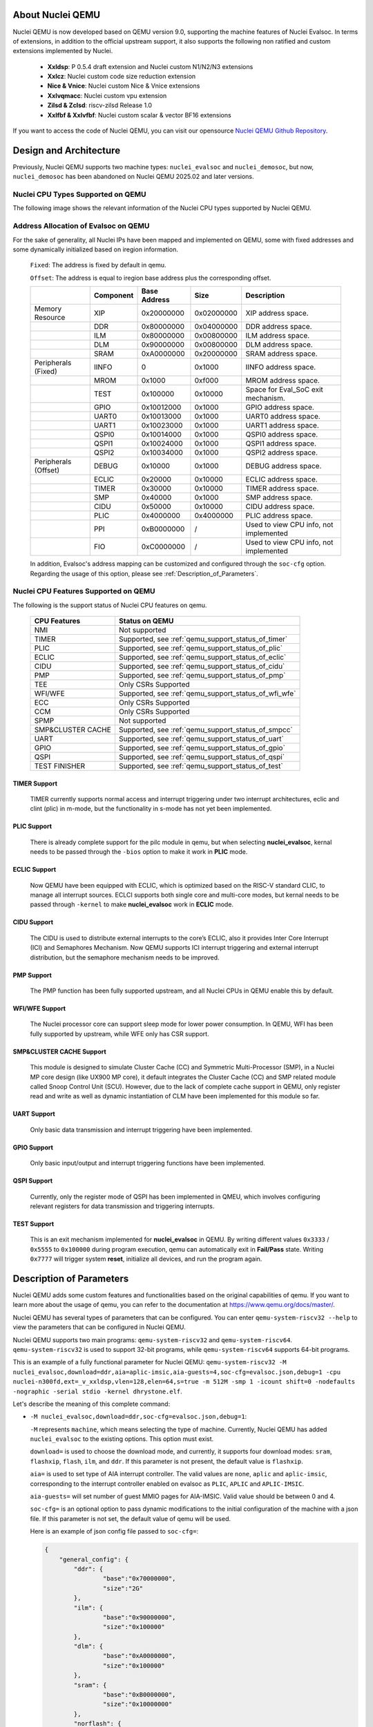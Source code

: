 .. _qemu_intro:

About Nuclei QEMU
===================

Nuclei QEMU is now developed based on QEMU version 9.0, supporting the machine features of Nuclei Evalsoc. In terms of extensions, in addition to the official upstream support, it also supports the following non ratified and custom extensions implemented by Nuclei.

  - **Xxldsp**: P 0.5.4 draft extension and Nuclei custom N1/N2/N3 extensions

  - **Xxlcz**: Nuclei custom code size reduction extension

  - **Nice & Vnice**: Nuclei custom Nice & Vnice extensions

  - **Xxlvqmacc**: Nuclei custom vpu extension

  - **Zilsd & Zclsd**: riscv-zilsd Release 1.0

  - **Xxlfbf & Xxlvfbf**: Nuclei custom scalar & vector BF16 extensions

If you want to access the code of Nuclei QEMU, you can visit our opensource `Nuclei QEMU Github Repository <https://github.com/riscv-mcu/qemu/tree/nuclei/9.0>`_.


Design and Architecture
=======================

Previously, Nuclei QEMU supports two machine types: ``nuclei_evalsoc`` and ``nuclei_demosoc``, but now, ``nuclei_demosoc`` has been abandoned on Nuclei QEMU 2025.02 and later versions.

Nuclei CPU Types Supported on QEMU
----------------------------------

The following image shows the relevant information of the Nuclei CPU types supported by Nuclei QEMU.

  .. figure:: /asserts/images/qemu_nuclei_cpus_support.png
     :align: center
     :alt: Nuclei QEMU CPUs Support

**Address Allocation of Evalsoc on QEMU**
-----------------------------------------

For the sake of generality, all Nuclei IPs have been mapped and implemented on QEMU, some with fixed addresses and some dynamically initialized based on iregion information.

  ``Fixed``: The address is fixed by default in qemu.

  ``Offset``: The address is equal to iregion base address plus the corresponding offset.

  +---------------------+-----------------------+-----------------------+-----------------------+---------------------------------------+
  |                     | Component             | Base Address          | Size                  | Description                           |
  +=====================+=======================+=======================+=======================+=======================================+
  | Memory Resource     | XIP                   | 0x20000000            | 0x02000000            | XIP address space.                    |
  +---------------------+-----------------------+-----------------------+-----------------------+---------------------------------------+
  |                     | DDR                   | 0x80000000            | 0x04000000            | DDR address space.                    |
  +---------------------+-----------------------+-----------------------+-----------------------+---------------------------------------+
  |                     | ILM                   | 0x80000000            | 0x00800000            | ILM address space.                    |
  +---------------------+-----------------------+-----------------------+-----------------------+---------------------------------------+
  |                     | DLM                   | 0x90000000            | 0x00800000            | DLM address space.                    |
  +---------------------+-----------------------+-----------------------+-----------------------+---------------------------------------+
  |                     | SRAM                  | 0xA0000000            | 0x20000000            | SRAM address space.                   |
  +---------------------+-----------------------+-----------------------+-----------------------+---------------------------------------+
  | Peripherals (Fixed) | IINFO                 | 0                     | 0x1000                | IINFO address space.                  |
  +---------------------+-----------------------+-----------------------+-----------------------+---------------------------------------+
  |                     | MROM                  | 0x1000                | 0xf000                | MROM address space.                   |
  +---------------------+-----------------------+-----------------------+-----------------------+---------------------------------------+
  |                     | TEST                  | 0x100000              | 0x10000               | Space for Eval_SoC exit mechanism.    |
  +---------------------+-----------------------+-----------------------+-----------------------+---------------------------------------+
  |                     | GPIO                  | 0x10012000            | 0x1000                | GPIO address space.                   |
  +---------------------+-----------------------+-----------------------+-----------------------+---------------------------------------+
  |                     | UART0                 | 0x10013000            | 0x1000                | UART0 address space.                  |
  +---------------------+-----------------------+-----------------------+-----------------------+---------------------------------------+
  |                     | UART1                 | 0x10023000            | 0x1000                | UART1 address space.                  |
  +---------------------+-----------------------+-----------------------+-----------------------+---------------------------------------+
  |                     | QSPI0                 | 0x10014000            | 0x1000                | QSPI0 address space.                  |
  +---------------------+-----------------------+-----------------------+-----------------------+---------------------------------------+
  |                     | QSPI1                 | 0x10024000            | 0x1000                | QSPI1 address space.                  |
  +---------------------+-----------------------+-----------------------+-----------------------+---------------------------------------+
  |                     | QSPI2                 | 0x10034000            | 0x1000                | QSPI2 address space.                  |
  +---------------------+-----------------------+-----------------------+-----------------------+---------------------------------------+
  | Peripherals (Offset)| DEBUG                 | 0x10000               | 0x1000                | DEBUG address space.                  |
  +---------------------+-----------------------+-----------------------+-----------------------+---------------------------------------+
  |                     | ECLIC                 | 0x20000               | 0x10000               | ECLIC address space.                  |
  +---------------------+-----------------------+-----------------------+-----------------------+---------------------------------------+
  |                     | TIMER                 | 0x30000               | 0x10000               | TIMER address space.                  |
  +---------------------+-----------------------+-----------------------+-----------------------+---------------------------------------+
  |                     | SMP                   | 0x40000               | 0x1000                | SMP address space.                    |
  +---------------------+-----------------------+-----------------------+-----------------------+---------------------------------------+
  |                     | CIDU                  | 0x50000               | 0x10000               | CIDU address space.                   |
  +---------------------+-----------------------+-----------------------+-----------------------+---------------------------------------+
  |                     | PLIC                  | 0x4000000             | 0x4000000             | PLIC address space.                   |
  +---------------------+-----------------------+-----------------------+-----------------------+---------------------------------------+
  |                     | PPI                   | 0xB0000000            | /                     | Used to view CPU info, not implemented|
  +---------------------+-----------------------+-----------------------+-----------------------+---------------------------------------+
  |                     | FIO                   | 0xC0000000            | /                     | Used to view CPU info, not implemented|
  +---------------------+-----------------------+-----------------------+-----------------------+---------------------------------------+

  In addition, Evalsoc's address mapping can be customized and configured through the ``soc-cfg`` option. Regarding the usage of this option, please see :ref:`Description_of_Parameters`.

**Nuclei CPU Features Supported on QEMU**
-----------------------------------------

The following is the support status of Nuclei CPU features on qemu.

  +---------------------+-------------------------------------------------------+
  | CPU Features        | Status on QEMU                                        |
  +=====================+=======================================================+
  |NMI                  | Not supported                                         |
  +---------------------+-------------------------------------------------------+
  |TIMER                | Supported, see :ref:`qemu_support_status_of_timer`    |
  +---------------------+-------------------------------------------------------+
  |PLIC                 | Supported, see :ref:`qemu_support_status_of_plic`     |
  +---------------------+-------------------------------------------------------+
  |ECLIC                | Supported, see :ref:`qemu_support_status_of_eclic`    |
  +---------------------+-------------------------------------------------------+
  |CIDU                 | Supported, see :ref:`qemu_support_status_of_cidu`     |
  +---------------------+-------------------------------------------------------+
  |PMP                  | Supported, see :ref:`qemu_support_status_of_pmp`      |
  +---------------------+-------------------------------------------------------+
  |TEE                  | Only CSRs Supported                                   |
  +---------------------+-------------------------------------------------------+
  |WFI/WFE              | Supported, see :ref:`qemu_support_status_of_wfi_wfe`  |
  +---------------------+-------------------------------------------------------+
  |ECC                  | Only CSRs Supported                                   |
  +---------------------+-------------------------------------------------------+
  |CCM                  | Only CSRs Supported                                   |
  +---------------------+-------------------------------------------------------+
  |SPMP                 | Not supported                                         |
  +---------------------+-------------------------------------------------------+
  |SMP&CLUSTER CACHE    | Supported, see :ref:`qemu_support_status_of_smpcc`    |
  +---------------------+-------------------------------------------------------+
  |UART                 | Supported, see :ref:`qemu_support_status_of_uart`     |
  +---------------------+-------------------------------------------------------+
  |GPIO                 | Supported, see :ref:`qemu_support_status_of_gpio`     |
  +---------------------+-------------------------------------------------------+
  |QSPI                 | Supported, see :ref:`qemu_support_status_of_qspi`     |
  +---------------------+-------------------------------------------------------+
  |TEST FINISHER        | Supported, see :ref:`qemu_support_status_of_test`     |
  +---------------------+-------------------------------------------------------+

.. _qemu_support_status_of_timer:

TIMER Support
~~~~~~~~~~~~~

  TIMER currently supports normal access and interrupt triggering under two interrupt architectures, eclic and clint (plic) in m-mode, but the functionality in s-mode has not yet been implemented.

.. _qemu_support_status_of_plic:

PLIC Support
~~~~~~~~~~~~

  There is already complete support for the pilc module in qemu, but when selecting **nuclei_evalsoc**, kernal needs to be passed through the ``-bios`` option to make it work in **PLIC** mode.

.. _qemu_support_status_of_eclic:

ECLIC Support
~~~~~~~~~~~~~

  Now QEMU have been equipped with ECLIC, which is optimized based on the RISC-V standard CLIC, to manage all interrupt sources. ECLCI supports both single core and multi-core modes, but kernal needs to be passed through ``-kernel`` to make **nuclei_evalsoc** work in **ECLIC** mode.

.. _qemu_support_status_of_cidu:

CIDU Support
~~~~~~~~~~~~

  The CIDU is used to distribute external interrupts to the core’s ECLIC, also it provides Inter Core Interrupt (ICI) and Semaphores Mechanism. Now QEMU supports ICI interrupt triggering and external interrupt distribution, but the semaphore mechanism needs to be improved.

.. _qemu_support_status_of_pmp:

PMP Support
~~~~~~~~~~~

  The PMP function has been fully supported upstream, and all Nuclei CPUs in QEMU enable this by default.

.. _qemu_support_status_of_wfi_wfe:

WFI/WFE Support
~~~~~~~~~~~~~~~

  The Nuclei processor core can support sleep mode for lower power consumption. In QEMU, WFI has been fully supported by upstream, while WFE only has CSR support.

.. _qemu_support_status_of_smpcc:

SMP&CLUSTER CACHE Support
~~~~~~~~~~~~~~~~~~~~~~~~~

  This module is designed to simulate Cluster Cache (CC) and Symmetric Multi-Processor (SMP), in a Nuclei MP core design (like UX900 MP core), it default integrates the Cluster Cache (CC) and SMP related module called Snoop Control Unit (SCU). However, due to the lack of complete cache support in QEMU, only register read and write as well as dynamic instantiation of CLM have been implemented for this module so far.

.. _qemu_support_status_of_uart:

UART Support
~~~~~~~~~~~~

  Only basic data transmission and interrupt triggering have been implemented.

.. _qemu_support_status_of_gpio:

GPIO Support
~~~~~~~~~~~~

  Only basic input/output and interrupt triggering functions have been implemented.

.. _qemu_support_status_of_qspi:

QSPI Support
~~~~~~~~~~~~

  Currently, only the register mode of QSPI has been implemented in QMEU, which involves configuring relevant registers for data transmission and triggering interrupts.


.. _qemu_support_status_of_test:

TEST Support
~~~~~~~~~~~~

  This is an exit mechanism implemented for **nuclei_evalsoc** in QEMU. By writing different values ``0x3333`` / ``0x5555`` to ``0x100000`` during program execution, qemu can automatically exit in **Fail/Pass** state. Writing ``0x7777`` will trigger system **reset**, initialize all devices, and run the program again.

.. _Description_of_Parameters:

Description of Parameters
=========================

Nuclei QEMU adds some custom features and functionalities based on the original capabilities of qemu. If you want to learn more about the usage of qemu, you can refer to the documentation at https://www.qemu.org/docs/master/.

Nuclei QEMU has several types of parameters that can be configured.
You can enter ``qemu-system-riscv32 --help`` to view the parameters that can be configured in Nuclei QEMU.

Nuclei QEMU supports two main programs: ``qemu-system-riscv32`` and ``qemu-system-riscv64``. ``qemu-system-riscv32`` is used to support 32-bit programs, while ``qemu-system-riscv64`` supports 64-bit programs.

This is an example of a fully functional parameter for Nuclei QEMU: ``qemu-system-riscv32 -M nuclei_evalsoc,download=ddr,aia=aplic-imsic,aia-guests=4,soc-cfg=evalsoc.json,debug=1 -cpu nuclei-n300fd,ext=_v_xxldsp,vlen=128,elen=64,s=true -m 512M -smp 1 -icount shift=0 -nodefaults -nographic -serial stdio -kernel dhrystone.elf``.

Let's describe the meaning of this complete command:

* ``-M nuclei_evalsoc,download=ddr,soc-cfg=evalsoc.json,debug=1``:

  ``-M`` represents ``machine``, which means selecting the type of machine. Currently, Nuclei QEMU has added ``nuclei_evalsoc`` to the existing options. This option must exist.

  ``download=`` is used to choose the download mode, and currently, it supports four download modes: ``sram``, ``flashxip``, ``flash``, ``ilm``, and ``ddr``. If this parameter is not present, the default value is ``flashxip``.

  ``aia=`` is used to set type of AIA interrupt controller. The valid values are ``none``, ``aplic`` and ``aplic-imsic``, corresponding to the interrupt controller enabled on evalsoc as ``PLIC``, ``APLIC`` and ``APLIC-IMSIC``.

  ``aia-guests=`` will set number of guest MMIO pages for AIA-IMSIC. Valid value should be between 0 and 4.

  ``soc-cfg=`` is an optional option to pass dynamic modifications to the initial configuration of the machine with a json file. If this parameter is not set, the default value of qemu will be used.

  Here is an example of json config file passed to ``soc-cfg=``:

  .. code-block:: json

    {
        "general_config": {
            "ddr": {
                    "base":"0x70000000",
                    "size":"2G"
            },
            "ilm": {
                    "base":"0x90000000",
                    "size":"0x100000"
            },
            "dlm": {
                    "base":"0xA0000000",
                    "size":"0x100000"
            },
            "sram": {
                    "base":"0xB0000000",
                    "size":"0x10000000"
            },
            "norflash": {
                    "base":"0x30000000",
                    "size":"32M"
            },
            "uart0": {
                    "base":"0x20013000",
                    "irq":"34"
            },
            "uart1": {
                    "base":"0x20023000",
                    "irq":"35"
            },
            "qspi0": {
                    "base":"0x20014000",
                    "irq":"36"
            },
            "qspi2": {
                    "base":"0x20034000",
                    "irq":"37"
            },
            "iregion": {
                    "base":"0x1000000"
            },
            "cpu_freq":"50000000",
            "timer_freq":"32768",
            "irqmax":"100"
        },
        "download": {
            "ilm": {
                    "startaddr":"0x90000000"
            },
            "flashxip": {
                    "startaddr":"0x30000000"
            },
            "flash": {
                    "startaddr":"0x30000000"
            },
            "sram": {
                    "startaddr":"0xB0000000"
            },
            "ddr": {
                    "startaddr":"0x70000000"
            }
        }
    }

  **general_config** : mainly used to configure the board resource or chip base address

  **base**: module base address, only support hex format

  **size**: module size, support hex, dec, size string format

  **irq**: peripheral interrupt id, dec format

  **download**: firmware startup address

  **irqmax**: number of external interrupts supported by evalsoc, maximum can be set to 1024. In addition, it is necessary to ensure that both the custom irq number and the irq number of the peripheral devices supported by default in qemu are less than this.

  The following is a list of interrupt id for all interrupts implemented in qemu in both PLIC and ECLIC, users should follow this rule when configuring irq.

  +---------------------+-----------------------+-----------------------+-----------------------+
  |                     | Source                | PLIC Interrupt ID     | ECLIC Interrupt ID    |
  +=====================+=======================+=======================+=======================+
  | Internal Interrupt  | TIMER SW              | /                     | 3                     |
  +---------------------+-----------------------+-----------------------+-----------------------+
  |                     | TIMER                 | /                     | 7                     |
  +---------------------+-----------------------+-----------------------+-----------------------+
  |                     | CIDU ICI              | /                     | 16                    |
  +---------------------+-----------------------+-----------------------+-----------------------+
  | Internal Interrupt  | GPIO 0 ~ 31           | 1 ~ 32                | 19 ~ 50               |
  +---------------------+-----------------------+-----------------------+-----------------------+
  |                     | UART0                 | 33                    | 51                    |
  +---------------------+-----------------------+-----------------------+-----------------------+
  |                     | UART1                 | 34                    | 52                    |
  +---------------------+-----------------------+-----------------------+-----------------------+
  |                     | QSPI0                 | 35                    | 53                    |
  +---------------------+-----------------------+-----------------------+-----------------------+
  |                     | QSPI1                 | 36                    | 54                    |
  +---------------------+-----------------------+-----------------------+-----------------------+
  |                     | QSPI2                 | 37                    | 55                    |
  +---------------------+-----------------------+-----------------------+-----------------------+

  In the above script, if there is no **download startaddr** information, the program entry will be the start address of the address range relative to the download mode. For example, when ``download=ilm``, if the following configuration is not in the script,

  .. code-block:: json

    "download": {
            "ilm": {
                    "startaddr":"0x90000000"
            }

  then the ilm base in **general_config** will be used as the program start address by default.

  .. code-block:: json

    "general_config": {
         "ilm": {
                 "base":"0x90000000",
                 "size":"0x100000"
         }

  Other configurations follow this rule as well.

  .. note::

        In the **general_config** JSON configuration script, the **base** attribute must coexist with either **size** or **irq**, and the format requires **base** to be written first, followed by either **size** or **irq**.

  ``debug=1`` list the start address of the current device's peripherals and memory distribution information or irq info for debugging purposes. It is generally not recommended to enable this feature under normal circumstances.

* ``-cpu nuclei-n300fd,ext=_v_xxldsp,vlen=128,elen=64,s=true``:

  Using the ``-cpu`` option, ``nuclei-n300fd`` represents the selectable CPU type for Nuclei, and the complete list of types can be referred to in the diagrams within the ``Design and Architecture`` section. This operation is necessary.

  ``ext=`` This parameter is optional, used to pass different riscv extension, The way to enable different extensions is to add them inside it, for example, ``xxldsp`` represents enable the nuclei DSP extension, ``v`` represents enable RISC-V V-Extension, When enabling multiple extensions, they are connected through ``_``. Currently, Nuclei QEMU supports the following common RISC-V instruction set extension types:

  +--------------+-------------------------------------------------------------------------+
  | Extension    | Functionality                                                           |
  +==============+=========================================================================+
  | v            | RISC-V V-Extension                                                      |
  +--------------+-------------------------------------------------------------------------+
  | h            | RISC-V H-Extension                                                      |
  +--------------+-------------------------------------------------------------------------+
  | zicbom       | RISC-V Zicbom Extension                                                 |
  +--------------+-------------------------------------------------------------------------+
  | zicboz       | RISC-V Zicboz Extension                                                 |
  +--------------+-------------------------------------------------------------------------+
  | zicond       | RISC-V Zicond Extension                                                 |
  +--------------+-------------------------------------------------------------------------+
  | zicsr        | RV32/RV64 Zicsr Standard Extension                                      |
  +--------------+-------------------------------------------------------------------------+
  | zifencei     | RV32/RV64 Zifencei Standard Extension                                   |
  +--------------+-------------------------------------------------------------------------+
  | zihintpause  | ZiHintPause extension                                                   |
  +--------------+-------------------------------------------------------------------------+
  | zilsd        | Zilsd extension (RV32 ONLY)                                             |
  +--------------+-------------------------------------------------------------------------+
  | zclsd        | Zclsd extension (RV32 ONLY)                                             |
  +--------------+-------------------------------------------------------------------------+
  | zawrs        | Zawrs extension                                                         |
  +--------------+-------------------------------------------------------------------------+
  | zfh          | Zfh  Extension                                                          |
  +--------------+-------------------------------------------------------------------------+
  | zfa          | Zfa  Extension                                                          |
  +--------------+-------------------------------------------------------------------------+
  | zfhmin       | Zfhmin Extension                                                        |
  +--------------+-------------------------------------------------------------------------+
  | zfinx        | Zfinx  Extension                                                        |
  +--------------+-------------------------------------------------------------------------+
  | zdinx        | Zdinx  Extension                                                        |
  +--------------+-------------------------------------------------------------------------+
  | zca          | RISC-V Zc* Extension                                                    |
  +--------------+-------------------------------------------------------------------------+
  | zcb          | RISC-V Zc* Extension                                                    |
  +--------------+-------------------------------------------------------------------------+
  | zcf          | RISC-V Zc* Extension                                                    |
  +--------------+-------------------------------------------------------------------------+
  | zcd          | RISC-V Zc* Extension                                                    |
  +--------------+-------------------------------------------------------------------------+
  | zce          | RISC-V Zc* Extension                                                    |
  +--------------+-------------------------------------------------------------------------+
  | zcmp         | RISC-V Zc* Extension                                                    |
  +--------------+-------------------------------------------------------------------------+
  | zcmt         | RISC-V Zc* Extension                                                    |
  +--------------+-------------------------------------------------------------------------+
  | zba          | RISC-V Bitmanipulation Extension                                        |
  +--------------+-------------------------------------------------------------------------+
  | zbb          | RISC-V Bitmanipulation Extension                                        |
  +--------------+-------------------------------------------------------------------------+
  | zbc          | RISC-V Bitmanipulation Extension                                        |
  +--------------+-------------------------------------------------------------------------+
  | zbkb         | RISC-V Bitmanipulation Extension                                        |
  +--------------+-------------------------------------------------------------------------+
  | zbkc         | RISC-V Bitmanipulation Extension                                        |
  +--------------+-------------------------------------------------------------------------+
  | zbkx         | RISC-V Bitmanipulation Extension                                        |
  +--------------+-------------------------------------------------------------------------+
  | zbs          | RISC-V Bitmanipulation Extension                                        |
  +--------------+-------------------------------------------------------------------------+
  | zk           | RISC-V Scalar Crypto Extension                                          |
  +--------------+-------------------------------------------------------------------------+
  | zkn          | RISC-V Scalar Crypto Extension                                          |
  +--------------+-------------------------------------------------------------------------+
  | zknd         | RISC-V Scalar Crypto Extension                                          |
  +--------------+-------------------------------------------------------------------------+
  | zkne         | RISC-V Scalar Crypto Extension                                          |
  +--------------+-------------------------------------------------------------------------+
  | zknh         | RISC-V Scalar Crypto Extension                                          |
  +--------------+-------------------------------------------------------------------------+
  | zkr          | RISC-V Scalar Crypto Extension                                          |
  +--------------+-------------------------------------------------------------------------+
  | zks          | RISC-V Scalar Crypto Extension                                          |
  +--------------+-------------------------------------------------------------------------+
  | zksed        | RISC-V Scalar Crypto Extension                                          |
  +--------------+-------------------------------------------------------------------------+
  | zksh         | RISC-V Scalar Crypto Extension                                          |
  +--------------+-------------------------------------------------------------------------+
  | zkt          | RISC-V Scalar Crypto Extension                                          |
  +--------------+-------------------------------------------------------------------------+
  | zve32x       | RISC-V V-Extension                                                      |
  +--------------+-------------------------------------------------------------------------+
  | zve32f       | RISC-V V-Extension                                                      |
  +--------------+-------------------------------------------------------------------------+
  | zve64x       | RISC-V V-Extension                                                      |
  +--------------+-------------------------------------------------------------------------+
  | zve64f       | RISC-V V-Extension                                                      |
  +--------------+-------------------------------------------------------------------------+
  | zve64d       | RISC-V V-Extension                                                      |
  +--------------+-------------------------------------------------------------------------+
  | zvfh         | RISC-V V-Extension                                                      |
  +--------------+-------------------------------------------------------------------------+
  | zvfhmin      | RISC-V V-Extension                                                      |
  +--------------+-------------------------------------------------------------------------+
  | zhinx        | Zhinx Extension                                                         |
  +--------------+-------------------------------------------------------------------------+
  | zhinxmin     | Zhinxmin Extension                                                      |
  +--------------+-------------------------------------------------------------------------+
  | smaia        | Smaia Extension                                                         |
  +--------------+-------------------------------------------------------------------------+
  | smcntrpmf    | Smcntrpmf Extension                                                     |
  +--------------+-------------------------------------------------------------------------+
  | ssaia        | Ssaia  Extension                                                        |
  +--------------+-------------------------------------------------------------------------+
  | sscofpmf     | Sscofpmf  Extension                                                     |
  +--------------+-------------------------------------------------------------------------+
  | sstc         | Sstc  Extension                                                         |
  +--------------+-------------------------------------------------------------------------+
  | svadu        | Svadu Extension                                                         |
  +--------------+-------------------------------------------------------------------------+
  | svinval      | Svinval Extension                                                       |
  +--------------+-------------------------------------------------------------------------+
  | svnapot      | Svnapot Extension                                                       |
  +--------------+-------------------------------------------------------------------------+
  | svpbmt       | Svpbmt Extension                                                        |
  +--------------+-------------------------------------------------------------------------+
  | xxldsp       | Nuclei DSP Extension based on P-ext 0.5.4 + default 8 EXPD instructions |
  +--------------+-------------------------------------------------------------------------+
  | xxldspn1x    | Xxldsp + Nuclei N1 extension                                            |
  +--------------+-------------------------------------------------------------------------+
  | xxldspn2x    | Xxldspn1x + Nuclei N2 extension                                         |
  +--------------+-------------------------------------------------------------------------+
  | xxldspn3x    | Xxldspn2x + Nuclei N3 extension                                         |
  +--------------+-------------------------------------------------------------------------+
  | xxlcz        | Nuclei code size reduction extension                                    |
  +--------------+-------------------------------------------------------------------------+
  | xxlvqmacc    | Nuclei custom vpu extension                                             |
  +--------------+-------------------------------------------------------------------------+

  **vlen=128**: The VLEN is only effective when the V extension instructions of RISC-V are enabled. The default value of VLEN is 128, and it must be a multiple of 2 when set, with a value range of [128, 1024]. The default value of ELEN is 64, and ELEN must also be a multiple of 2, with a value range of [8, 64].

  **elen=64**: The ELEN is also only effective when the V extension instructions of RISC-V are enabled. When QEMU only enables Zve32* extension, ELEN will be set to 32; otherwise, the default ELEN is 64. If it is also configured through 'elen=', the actual ELEN value will be set based on this option.

  **s=true**: This parameter is optional, If you wish for RISC-V to support the S (supervisor) privilege mode, you can add s=true to the parameters to meet this requirement. Nuclei QEMU currently only supports interrupt handling in M-privilege mode.

* ``-m 512M``: To set the DDR size in QEMU, if the DDR size is not passed with ``-m``, then the JSON config will be used to determine the size, and lastly, if neither is specified, it will initialize with 32MB.

  .. note::

        The following is the current default qemu memory size configuration, **xip: 32MB**, **ddr:64MB**, **ilm: 8MB**, **dlm: 8MB**, **sram: 512MB**. You can change the size of the DDR by using **-m size**. When **-m 128M** or no ``-m`` is passed, the default DDR size configured in the JSON or the size initialized by the program will be used. If the DDR size is configured too large and the computer does not have enough memory to allocate, an error such as ``qemu-system-riscv32: cannot set up guest memory 'riscv.evalsoc.ram.sram'`` may occur.

* ``-smp 1``: Nuclei Qemu currently supports up to 64 CPUs. If this parameter is not set, it defaults to 1.

* ``-icount shift=0``: This parameter is optional, Qemu TCG Instruction Counting. By enabling this option, you can enable qemu's instruction count. For more detailed information, refer to https://www.qemu.org/docs/master/devel/tcg-icount.html

* ``-nodefaults``: QEMU is used to disable all default devices and configurations, and some custom parameters and commands can be passed.

* ``-nographic``: Disable qemu's graphical interface and redirect standard output to the console.

* ``-serial stdio``: Direct standard output to the console.

* ``-kernel or -bios``: Choose the boot mode for the firmware. By default, programs on nuclei-sdk load using the ``-kernel`` mode, while on Linux, they load using the ``-bios`` mode. In the design of Nuclei Qemu, ``-kernel`` enables the use of **ECLIC**. For bare metal or RTOS, ``-kernel`` is used to transfer ELF file, while ``-bios`` is used to enable **PLIC+CLINT** timers, which are more suitable for Linux applications.

Use Nuclei QEMU in Nuclei SDK
=============================

**Setup Tools and Environment**

1. Download the `nuclei-sdk <https://github.com/Nuclei-Software/nuclei-sdk>`_, checkout to ``master`` branch.
2. Download RISC-V GNU Toolchain form `Nuclei Download Center <https://nucleisys.com/download.php>`_.

3. Download Nuclei Qemu form `Nuclei Download Center <https://nucleisys.com/download.php>`_.

4. Set up the system environment variables to ensure that the directories containing ``riscv64-unknown-elf-gcc`` and ``qemu-system-riscv32`` are included in the global system variable environment.

**Example**

If you want to use QEMU on Nuclei-SDK. The example here uses the CPU of the nx900fd, but other CPU types can also be used for testing. The example is xxldsp.

First, you need to configure the toolchain, nuclei-sdk, and qemu environments according to the documentation https://doc.nucleisys.com/nuclei_sdk/quickstart.html

.. code-block:: c

   # Enter the example folder of xxldsp
   cd nuclei-sdk/application/baremetal/demo_dsp/
   # Clear the compilation cache
   make clean
   # Compile the program for the nx900fd, set the download mode to ILM, and enable the xxldsp extension
   make CORE=nx900fd SOC=evalsoc DOWNLOAD=ilm ARCH_EXT=_xxldsp dasm
   # Automatically generate qemu running commands and execute the program
   make CORE=nx900fd SOC=evalsoc DOWNLOAD=ilm ARCH_EXT=_xxldsp run_qemu

Where **ARCH_EXT** can be used to pass the extension name.
Under normal circumstances, you should see the final output ``NMSIS_TEST_PASS``, which indicates that all test cases have passed successfully.

**Support for Nuclei SDK Cases on QEMU**

  ``Y`` - Successfully run and consistent with hardware

  ``N`` - Successfully run but inconsistent with hardware

  ``F`` - Failed

+-----------------------+---------------+---------------+-----------------------------------------------+
| Cases                 | SMP=1         | SMP>1         | Description (Additional compilation parameters|
|                       |               |               | and running status)                           |
+=======================+===============+===============+===============================================+
| benchmark/coremark    | Y             |               |                                               |
+-----------------------+---------------+---------------+-----------------------------------------------+
| benchmark/dhrystone   | Y             |               |                                               |
+-----------------------+---------------+---------------+-----------------------------------------------+
| benchmark/whetstone   | Y             |               |                                               |
+-----------------------+---------------+---------------+-----------------------------------------------+
| cpuinfo/              | Y             |               |                                               |
+-----------------------+---------------+---------------+-----------------------------------------------+
| demo_cache/           | F             |               | QEMU does not support cache emulation.        |
+-----------------------+---------------+---------------+-----------------------------------------------+
| demo_cidu/            |               | Y             | SMP,XLCFG_CIDU,eg:SMP=1 XXLCFG_CIDU=1         |
+-----------------------+---------------+---------------+-----------------------------------------------+
| demo_clint_timer/     | Y             |               |                                               |
+-----------------------+---------------+---------------+-----------------------------------------------+
| demo_dsp/             | Y             |               |                                               |
+-----------------------+---------------+---------------+-----------------------------------------------+
| demo_eclic/           | Y             |               |                                               |
+-----------------------+---------------+---------------+-----------------------------------------------+
| demo_nice/            | Y             |               |                                               |
+-----------------------+---------------+---------------+-----------------------------------------------+
| demo_plic/            | Y             | Y             | XLCFG_PLIC, eg:XLCFG_PLIC=1                   |
+-----------------------+---------------+---------------+-----------------------------------------------+
| demo_pmp/             | N             |               | Not meeting expectations when                 |
|                       |               |               | TRIGGER_PMP_VIOLATION_MODE=LOAD_EXCEPTION.    |
+-----------------------+---------------+---------------+-----------------------------------------------+
| demo_profiling/       | Y             |               |                                               |
+-----------------------+---------------+---------------+-----------------------------------------------+
| demo_smode_eclic/     | Y             |               | XLCFG_TEE, eg:XLCFG_TEE=1 .                   |
+-----------------------+---------------+---------------+-----------------------------------------------+
| demo_smpu/            | F             |               | XLCFG_SMPU, eg:XLCFG_SMPU=1, SPMU has not yet |
|                       |               |               | been implemented in qemu.                     |
+-----------------------+---------------+---------------+-----------------------------------------------+
| demo_spmp/            | F             |               | XLCFG_SPMP, eg:XLCFG_SPMP=1, SPMP has not yet |
|                       |               |               | been implemented in qemu.                     |
+-----------------------+---------------+---------------+-----------------------------------------------+
| demo_stack_check/     | N             |               | Only read and write access to CSRs.           |
+-----------------------+---------------+---------------+-----------------------------------------------+
| demo_timer/           | Y             |               |                                               |
+-----------------------+---------------+---------------+-----------------------------------------------+
| demo_vnice/           | Y             |               |                                               |
+-----------------------+---------------+---------------+-----------------------------------------------+
| helloworld/           | Y             |               |                                               |
+-----------------------+---------------+---------------+-----------------------------------------------+
| lowpower/             | Y             |               |                                               |
+-----------------------+---------------+---------------+-----------------------------------------------+
| smphello/             |               | Y             | SMP, eg:SMP=4                                 |
+-----------------------+---------------+---------------+-----------------------------------------------+
| freertos/demo/        | Y             |               |                                               |
+-----------------------+---------------+---------------+-----------------------------------------------+
| freertos/smpdemo/     |               | N             | SMP, eg:SMP=4, all tasks run on core0.        |
+-----------------------+---------------+---------------+-----------------------------------------------+
| rtthread/demo/        | Y             |               |                                               |
+-----------------------+---------------+---------------+-----------------------------------------------+
| rtthread/msh/         | Y             |               |                                               |
+-----------------------+---------------+---------------+-----------------------------------------------+
| threadx/demo/         | Y             |               |                                               |
+-----------------------+---------------+---------------+-----------------------------------------------+
| ucosii/demo/          | Y             |               |                                               |
+-----------------------+---------------+---------------+-----------------------------------------------+

And Nuclei QEMU and Nuclei SDK are deeply integrated in Nuclei Studio, you can also use it in Nuclei Studio, see :ref:`ide`.

Use Nuclei QEMU in Nuclei Linux SDK
===================================

Nuclei QEMU can also used to boot and test RISC-V Linux Kernel using emulated Nuclei EvalSoC, please check documentation
here https://github.com/Nuclei-Software/nuclei-linux-sdk#booting-linux-on-nuclei-qemu .

An example of a typical Nuclei QEMU running Nuclei Linux SDK is as follows:

.. code-block:: c

   qemu-system-riscv64 -M nuclei_evalsoc,download=flashxip,soc-cfg=soc.json -cpu nuclei-ux900fd,ext= -smp 8 -m 2G -bios freeloader_qemu.elf -nographic -drive file=disk.img,if=sd,format=raw

This command sets up QEMU to emulate a Nuclei processor and environment specifically for the Nuclei Linux SDK. Here's a breakdown of the parameters:

* ``qemu-system-riscv64``: This is the QEMU emulator for the RISC-V 64-bit architecture.

* ``-M nuclei_evalsoc``: Specifies the machine type for nuclei_evalsoc.

* ``download=flashxip``: The download mode of firmware, which is an optional parameter. If not set, the default download mode is flashxip.

* ``soc-cfg=evalsoc.json``: optional, additional configuration scripts can customize the interrupt information and memory address information of peripherals. For details, see Description of Parameters.

* ``-cpu nuclei-ux900fd``: Selects the Nuclei UX900FD CPU model for emulation.

* ``-ext=``: You can pass the extensions supported by riscv, and connect multiple extensions with ``_``, eg. ``_zba_zbb_zbc_zbs_zicond``.

* ``-smp 8``: Enables Symmetric Multi-Processing (SMP) with 8 CPU cores.

* ``-m 2G``: Allocates 2GB of RAM to the virtual machine.

* ``-bios freeloader_qemu.elf``: Specifies the BIOS or bootloader to use, in this case a freeloader named freeloader_qemu.elf specifically for QEMU.

* ``-nographic``: Disables graphical output, making QEMU run in a text-only mode.

* ``-drive file=disk.img,if=sd,format=raw``: Attaches a virtual disk image named ``disk.img`` to the virtual machine, using the SD card interface (if=sd) and a raw file format (format=raw). This disk image likely contains the Nuclei Linux SDK filesystem.

Changelog
=========

.. _qemu_changelog_202510:

Version 2025.10
---------------

- Iregion now can be accessed via 1-8bytes per ops
- Adjust the configuration of ELEN
- Support pausing Nuclei systimer
- Support smode ECLIC
- Add support for Nuclei xxlfbf & xxlvfbf extensions
- Add optional AIA APLIC & IMSIC support on nuclei_evalsoc
- Cherry-pick Smcntrpmf extension support
- Add Nuclei N300e core support
- Update to reflect the overflow flag of xxldsp instructions through 'ucode'
- Implement some Nuclei custom csrs
- Fixed some issues related to csr access
- Adapt the SSTC extension on nuclei_evalsoc
- Add zhinx/zhinxmin/zdinx imply rules
- Fixed the support for single-letter input of the 'ext=' option
- Increase the default size of the flash to 64MB
- Fixed overflow caused by setting the 'mtimecmp' too large in clint timer
- Trigger system reset rather than systimer reset when writing 'msftrst'
- Fix a series of issues during interrupt handling in eclic


.. _qemu_changelog_202502:

Version 2025.02
---------------

- Synchronize to the upstream QEMU 9.0
- Remove the Nuclei Demosoc support
- Add new cpu support for the Nuclei 200 and 1000 series
- Add Nuclei custom Xxlvqmacc extension support
- Add basic support for Nuclei gpio, qspi, test finisher, etc
- Zilsd/Zclsd extensions sync to upstream releases 1.0
- Add support for rv32/64 linux-user
- The maximum number of cpus supported by the Nuclei evalsoc smp has been adjusted from 16 to 64
- Fixed failure to respond to external interrupt in ECLIC
- Fixed Nuclei systimer support in CLINT  mode

Known Issues
============

Fixed issues on Nuclei Qemu 2025.10
-----------------------------------

- LiteOS-M is not able to run on Nuclei Qemu, see https://github.com/riscv-mcu/qemu/issues/6

Remaining issues on Nuclei Qemu 2025.10
---------------------------------------

- The plic/eclic interrupt controller cannot be automatically switched, see https://github.com/riscv-mcu/qemu/issues/8

- Can not run SMP mode of FreeRTOS, RT-Thread, and Zephyr, see https://github.com/riscv-mcu/qemu/issues/9

- Sstc is not yet fully compatible with Nuclei systimer, see https://github.com/riscv-mcu/qemu/issues/10
